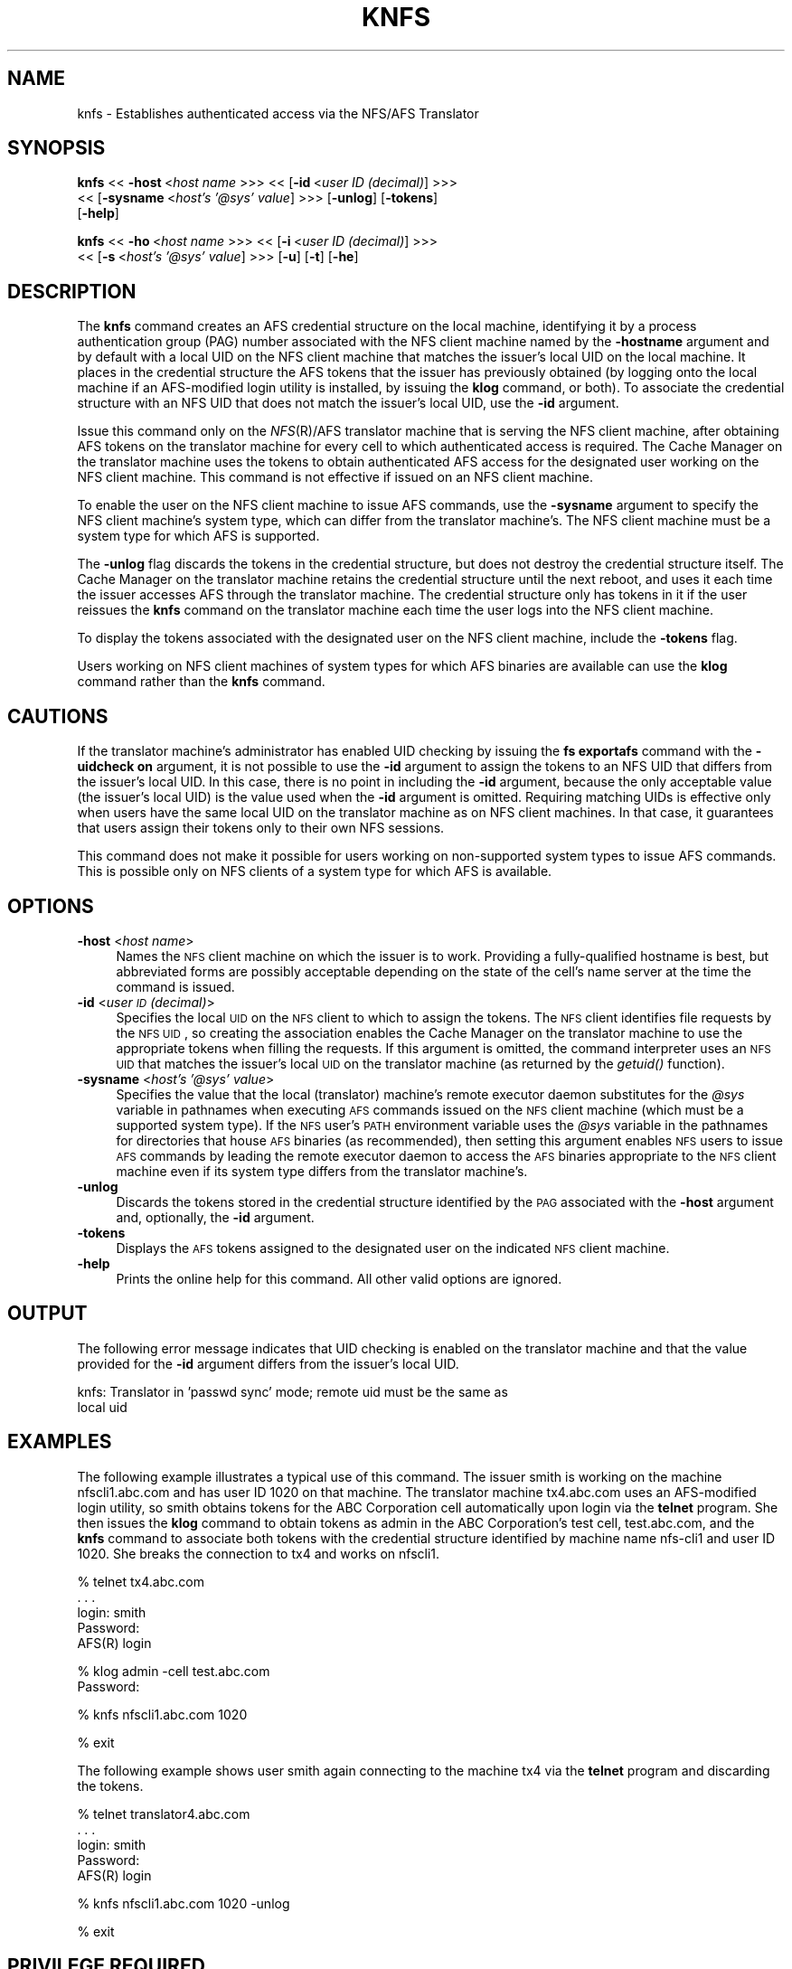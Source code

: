 .rn '' }`
''' $RCSfile$$Revision$$Date$
'''
''' $Log$
'''
.de Sh
.br
.if t .Sp
.ne 5
.PP
\fB\\$1\fR
.PP
..
.de Sp
.if t .sp .5v
.if n .sp
..
.de Ip
.br
.ie \\n(.$>=3 .ne \\$3
.el .ne 3
.IP "\\$1" \\$2
..
.de Vb
.ft CW
.nf
.ne \\$1
..
.de Ve
.ft R

.fi
..
'''
'''
'''     Set up \*(-- to give an unbreakable dash;
'''     string Tr holds user defined translation string.
'''     Bell System Logo is used as a dummy character.
'''
.tr \(*W-|\(bv\*(Tr
.ie n \{\
.ds -- \(*W-
.ds PI pi
.if (\n(.H=4u)&(1m=24u) .ds -- \(*W\h'-12u'\(*W\h'-12u'-\" diablo 10 pitch
.if (\n(.H=4u)&(1m=20u) .ds -- \(*W\h'-12u'\(*W\h'-8u'-\" diablo 12 pitch
.ds L" ""
.ds R" ""
'''   \*(M", \*(S", \*(N" and \*(T" are the equivalent of
'''   \*(L" and \*(R", except that they are used on ".xx" lines,
'''   such as .IP and .SH, which do another additional levels of
'''   double-quote interpretation
.ds M" """
.ds S" """
.ds N" """""
.ds T" """""
.ds L' '
.ds R' '
.ds M' '
.ds S' '
.ds N' '
.ds T' '
'br\}
.el\{\
.ds -- \(em\|
.tr \*(Tr
.ds L" ``
.ds R" ''
.ds M" ``
.ds S" ''
.ds N" ``
.ds T" ''
.ds L' `
.ds R' '
.ds M' `
.ds S' '
.ds N' `
.ds T' '
.ds PI \(*p
'br\}
.\"	If the F register is turned on, we'll generate
.\"	index entries out stderr for the following things:
.\"		TH	Title 
.\"		SH	Header
.\"		Sh	Subsection 
.\"		Ip	Item
.\"		X<>	Xref  (embedded
.\"	Of course, you have to process the output yourself
.\"	in some meaninful fashion.
.if \nF \{
.de IX
.tm Index:\\$1\t\\n%\t"\\$2"
..
.nr % 0
.rr F
.\}
.TH KNFS 1 "OpenAFS" "1/Mar/2006" "AFS Command Reference"
.UC
.if n .hy 0
.if n .na
.ds C+ C\v'-.1v'\h'-1p'\s-2+\h'-1p'+\s0\v'.1v'\h'-1p'
.de CQ          \" put $1 in typewriter font
.ft CW
'if n "\c
'if t \\&\\$1\c
'if n \\&\\$1\c
'if n \&"
\\&\\$2 \\$3 \\$4 \\$5 \\$6 \\$7
'.ft R
..
.\" @(#)ms.acc 1.5 88/02/08 SMI; from UCB 4.2
.	\" AM - accent mark definitions
.bd B 3
.	\" fudge factors for nroff and troff
.if n \{\
.	ds #H 0
.	ds #V .8m
.	ds #F .3m
.	ds #[ \f1
.	ds #] \fP
.\}
.if t \{\
.	ds #H ((1u-(\\\\n(.fu%2u))*.13m)
.	ds #V .6m
.	ds #F 0
.	ds #[ \&
.	ds #] \&
.\}
.	\" simple accents for nroff and troff
.if n \{\
.	ds ' \&
.	ds ` \&
.	ds ^ \&
.	ds , \&
.	ds ~ ~
.	ds ? ?
.	ds ! !
.	ds /
.	ds q
.\}
.if t \{\
.	ds ' \\k:\h'-(\\n(.wu*8/10-\*(#H)'\'\h"|\\n:u"
.	ds ` \\k:\h'-(\\n(.wu*8/10-\*(#H)'\`\h'|\\n:u'
.	ds ^ \\k:\h'-(\\n(.wu*10/11-\*(#H)'^\h'|\\n:u'
.	ds , \\k:\h'-(\\n(.wu*8/10)',\h'|\\n:u'
.	ds ~ \\k:\h'-(\\n(.wu-\*(#H-.1m)'~\h'|\\n:u'
.	ds ? \s-2c\h'-\w'c'u*7/10'\u\h'\*(#H'\zi\d\s+2\h'\w'c'u*8/10'
.	ds ! \s-2\(or\s+2\h'-\w'\(or'u'\v'-.8m'.\v'.8m'
.	ds / \\k:\h'-(\\n(.wu*8/10-\*(#H)'\z\(sl\h'|\\n:u'
.	ds q o\h'-\w'o'u*8/10'\s-4\v'.4m'\z\(*i\v'-.4m'\s+4\h'\w'o'u*8/10'
.\}
.	\" troff and (daisy-wheel) nroff accents
.ds : \\k:\h'-(\\n(.wu*8/10-\*(#H+.1m+\*(#F)'\v'-\*(#V'\z.\h'.2m+\*(#F'.\h'|\\n:u'\v'\*(#V'
.ds 8 \h'\*(#H'\(*b\h'-\*(#H'
.ds v \\k:\h'-(\\n(.wu*9/10-\*(#H)'\v'-\*(#V'\*(#[\s-4v\s0\v'\*(#V'\h'|\\n:u'\*(#]
.ds _ \\k:\h'-(\\n(.wu*9/10-\*(#H+(\*(#F*2/3))'\v'-.4m'\z\(hy\v'.4m'\h'|\\n:u'
.ds . \\k:\h'-(\\n(.wu*8/10)'\v'\*(#V*4/10'\z.\v'-\*(#V*4/10'\h'|\\n:u'
.ds 3 \*(#[\v'.2m'\s-2\&3\s0\v'-.2m'\*(#]
.ds o \\k:\h'-(\\n(.wu+\w'\(de'u-\*(#H)/2u'\v'-.3n'\*(#[\z\(de\v'.3n'\h'|\\n:u'\*(#]
.ds d- \h'\*(#H'\(pd\h'-\w'~'u'\v'-.25m'\f2\(hy\fP\v'.25m'\h'-\*(#H'
.ds D- D\\k:\h'-\w'D'u'\v'-.11m'\z\(hy\v'.11m'\h'|\\n:u'
.ds th \*(#[\v'.3m'\s+1I\s-1\v'-.3m'\h'-(\w'I'u*2/3)'\s-1o\s+1\*(#]
.ds Th \*(#[\s+2I\s-2\h'-\w'I'u*3/5'\v'-.3m'o\v'.3m'\*(#]
.ds ae a\h'-(\w'a'u*4/10)'e
.ds Ae A\h'-(\w'A'u*4/10)'E
.ds oe o\h'-(\w'o'u*4/10)'e
.ds Oe O\h'-(\w'O'u*4/10)'E
.	\" corrections for vroff
.if v .ds ~ \\k:\h'-(\\n(.wu*9/10-\*(#H)'\s-2\u~\d\s+2\h'|\\n:u'
.if v .ds ^ \\k:\h'-(\\n(.wu*10/11-\*(#H)'\v'-.4m'^\v'.4m'\h'|\\n:u'
.	\" for low resolution devices (crt and lpr)
.if \n(.H>23 .if \n(.V>19 \
\{\
.	ds : e
.	ds 8 ss
.	ds v \h'-1'\o'\(aa\(ga'
.	ds _ \h'-1'^
.	ds . \h'-1'.
.	ds 3 3
.	ds o a
.	ds d- d\h'-1'\(ga
.	ds D- D\h'-1'\(hy
.	ds th \o'bp'
.	ds Th \o'LP'
.	ds ae ae
.	ds Ae AE
.	ds oe oe
.	ds Oe OE
.\}
.rm #[ #] #H #V #F C
.SH "NAME"
knfs \- Establishes authenticated access via the NFS/AFS Translator
.SH "SYNOPSIS"
\fBknfs\fR <<\ \fB\-host\fR\ <\fIhost\ name\fR >>> <<\ [\fB\-id\fR\ <\fIuser\ ID\ (decimal)\fR] >>>
    <<\ [\fB\-sysname\fR\ <\fIhost's\ \*(L'@sys\*(R'\ value\fR] >>> [\fB\-unlog\fR] [\fB\-tokens\fR]
    [\fB\-help\fR]
.PP
\fBknfs\fR <<\ \fB\-ho\fR\ <\fIhost\ name\fR >>> <<\ [\fB\-i\fR\ <\fIuser\ ID\ (decimal)\fR] >>>
    <<\ [\fB\-s\fR\ <\fIhost's\ \*(L'@sys\*(R'\ value\fR] >>> [\fB\-u\fR] [\fB\-t\fR] [\fB\-he\fR]
.SH "DESCRIPTION"
The \fBknfs\fR command creates an AFS credential structure on the local
machine, identifying it by a process authentication group (PAG) number
associated with the NFS client machine named by the \fB\-hostname\fR argument
and by default with a local UID on the NFS client machine that matches the
issuer's local UID on the local machine. It places in the credential
structure the AFS tokens that the issuer has previously obtained (by
logging onto the local machine if an AFS\-modified login utility is
installed, by issuing the \fBklog\fR command, or both). To associate the
credential structure with an NFS UID that does not match the issuer's
local UID, use the \fB\-id\fR argument.
.PP
Issue this command only on the \fINFS\fR\|(R)/AFS translator machine that is
serving the NFS client machine, after obtaining AFS tokens on the
translator machine for every cell to which authenticated access is
required. The Cache Manager on the translator machine uses the tokens to
obtain authenticated AFS access for the designated user working on the NFS
client machine. This command is not effective if issued on an NFS client
machine.
.PP
To enable the user on the NFS client machine to issue AFS commands, use
the \fB\-sysname\fR argument to specify the NFS client machine's system type,
which can differ from the translator machine's. The NFS client machine
must be a system type for which AFS is supported.
.PP
The \fB\-unlog\fR flag discards the tokens in the credential structure, but
does not destroy the credential structure itself. The Cache Manager on the
translator machine retains the credential structure until the next reboot,
and uses it each time the issuer accesses AFS through the translator
machine. The credential structure only has tokens in it if the user
reissues the \fBknfs\fR command on the translator machine each time the user
logs into the NFS client machine.
.PP
To display the tokens associated with the designated user on the NFS
client machine, include the \fB\-tokens\fR flag.
.PP
Users working on NFS client machines of system types for which AFS
binaries are available can use the \fBklog\fR command rather than the \fBknfs\fR
command.
.SH "CAUTIONS"
If the translator machine's administrator has enabled UID checking by
issuing the \fBfs exportafs\fR command with the \fB\-uidcheck on\fR argument, it
is not possible to use the \fB\-id\fR argument to assign the tokens to an NFS
UID that differs from the issuer's local UID. In this case, there is no
point in including the \fB\-id\fR argument, because the only acceptable value
(the issuer's local UID) is the value used when the \fB\-id\fR argument is
omitted. Requiring matching UIDs is effective only when users have the
same local UID on the translator machine as on NFS client machines. In
that case, it guarantees that users assign their tokens only to their own
NFS sessions.
.PP
This command does not make it possible for users working on non-supported
system types to issue AFS commands. This is possible only on NFS clients
of a system type for which AFS is available.
.SH "OPTIONS"
.Ip "\fB\-host\fR <\fIhost name\fR>" 4
Names the \s-1NFS\s0 client machine on which the issuer is to work.  Providing a
fully-qualified hostname is best, but abbreviated forms are possibly
acceptable depending on the state of the cell's name server at the time
the command is issued.
.Ip "\fB\-id\fR <\fIuser \s-1ID\s0 (decimal)\fR>" 4
Specifies the local \s-1UID\s0 on the \s-1NFS\s0 client to which to assign the
tokens. The \s-1NFS\s0 client identifies file requests by the \s-1NFS\s0 \s-1UID\s0, so
creating the association enables the Cache Manager on the translator
machine to use the appropriate tokens when filling the requests. If this
argument is omitted, the command interpreter uses an \s-1NFS\s0 \s-1UID\s0 that matches
the issuer's local \s-1UID\s0 on the translator machine (as returned by the
\fIgetuid()\fR function).
.Ip "\fB\-sysname\fR <\fIhost's \*(N'@sys\*(T' value\fR>" 4
Specifies the value that the local (translator) machine's remote executor
daemon substitutes for the \fI@sys\fR variable in pathnames when executing
\s-1AFS\s0 commands issued on the \s-1NFS\s0 client machine (which must be a supported
system type). If the \s-1NFS\s0 user's \s-1PATH\s0 environment variable uses the \fI@sys\fR
variable in the pathnames for directories that house \s-1AFS\s0 binaries (as
recommended), then setting this argument enables \s-1NFS\s0 users to issue \s-1AFS\s0
commands by leading the remote executor daemon to access the \s-1AFS\s0 binaries
appropriate to the \s-1NFS\s0 client machine even if its system type differs from
the translator machine's.
.Ip "\fB\-unlog\fR" 4
Discards the tokens stored in the credential structure identified by the
\s-1PAG\s0 associated with the \fB\-host\fR argument and, optionally, the \fB\-id\fR
argument.
.Ip "\fB\-tokens\fR" 4
Displays the \s-1AFS\s0 tokens assigned to the designated user on the indicated
\s-1NFS\s0 client machine.
.Ip "\fB\-help\fR" 4
Prints the online help for this command. All other valid options are
ignored.
.SH "OUTPUT"
The following error message indicates that UID checking is enabled on the
translator machine and that the value provided for the \fB\-id\fR argument
differs from the issuer's local UID.
.PP
.Vb 2
\&   knfs: Translator in 'passwd sync' mode; remote uid must be the same as
\&   local uid
.Ve
.SH "EXAMPLES"
The following example illustrates a typical use of this command. The
issuer \f(CWsmith\fR is working on the machine \f(CWnfscli1.abc.com\fR and has user
ID \f(CW1020\fR on that machine. The translator machine \f(CWtx4.abc.com\fR uses an
AFS\-modified login utility, so \f(CWsmith\fR obtains tokens for the ABC
Corporation cell automatically upon login via the \fBtelnet\fR program. She
then issues the \fBklog\fR command to obtain tokens as \f(CWadmin\fR in the ABC
Corporation's test cell, \f(CWtest.abc.com\fR, and the \fBknfs\fR command to
associate both tokens with the credential structure identified by machine
name \f(CWnfs-cli1\fR and user ID \f(CW1020\fR. She breaks the connection to \f(CWtx4\fR
and works on \f(CWnfscli1\fR.
.PP
.Vb 5
\&   % telnet tx4.abc.com
\&   . . .
\&   login: smith
\&   Password:
\&   AFS(R) login
.Ve
.Vb 2
\&   % klog admin -cell test.abc.com
\&   Password:
.Ve
.Vb 1
\&   % knfs nfscli1.abc.com 1020
.Ve
.Vb 1
\&   % exit
.Ve
The following example shows user smith again connecting to the machine
\f(CWtx4\fR via the \fBtelnet\fR program and discarding the tokens.
.PP
.Vb 5
\&   % telnet translator4.abc.com
\&   . . .
\&   login: smith
\&   Password:
\&   AFS(R) login
.Ve
.Vb 1
\&   % knfs nfscli1.abc.com 1020 -unlog
.Ve
.Vb 1
\&   % exit
.Ve
.SH "PRIVILEGE REQUIRED"
None
.SH "SEE ALSO"
the \fIklog(1)\fR manpage,
the \fIpagsh(1)\fR manpage
.SH "COPYRIGHT"
IBM Corporation 2000. <http://www.ibm.com/> All Rights Reserved.
.PP
This documentation is covered by the IBM Public License Version 1.0.  It was
converted from HTML to POD by software written by Chas Williams and Russ
Allbery, based on work by Alf Wachsmann and Elizabeth Cassell.

.rn }` ''
.IX Title "KNFS 1"
.IX Name "knfs - Establishes authenticated access via the NFS/AFS Translator"

.IX Header "NAME"

.IX Header "SYNOPSIS"

.IX Header "DESCRIPTION"

.IX Header "CAUTIONS"

.IX Header "OPTIONS"

.IX Item "\fB\-host\fR <\fIhost name\fR>"

.IX Item "\fB\-id\fR <\fIuser \s-1ID\s0 (decimal)\fR>"

.IX Item "\fB\-sysname\fR <\fIhost's \*(N'@sys\*(T' value\fR>"

.IX Item "\fB\-unlog\fR"

.IX Item "\fB\-tokens\fR"

.IX Item "\fB\-help\fR"

.IX Header "OUTPUT"

.IX Header "EXAMPLES"

.IX Header "PRIVILEGE REQUIRED"

.IX Header "SEE ALSO"

.IX Header "COPYRIGHT"

